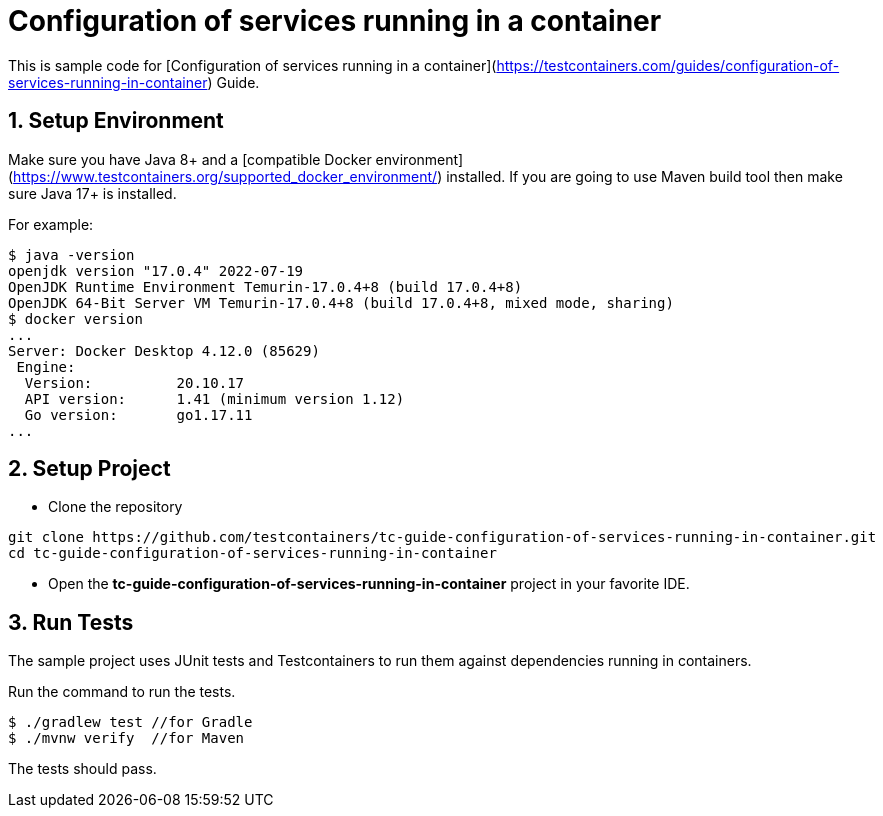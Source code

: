 = Configuration of services running in a container

This is sample code for [Configuration of services running in a container](https://testcontainers.com/guides/configuration-of-services-running-in-container) Guide.

== 1. Setup Environment
Make sure you have Java 8+ and a [compatible Docker environment](https://www.testcontainers.org/supported_docker_environment/) installed.
If you are going to use Maven build tool then make sure Java 17+ is installed.

For example:

[source,shell]
----
$ java -version
openjdk version "17.0.4" 2022-07-19
OpenJDK Runtime Environment Temurin-17.0.4+8 (build 17.0.4+8)
OpenJDK 64-Bit Server VM Temurin-17.0.4+8 (build 17.0.4+8, mixed mode, sharing)
$ docker version
...
Server: Docker Desktop 4.12.0 (85629)
 Engine:
  Version:          20.10.17
  API version:      1.41 (minimum version 1.12)
  Go version:       go1.17.11
...
----

== 2. Setup Project

* Clone the repository
[source,shell]
----
git clone https://github.com/testcontainers/tc-guide-configuration-of-services-running-in-container.git
cd tc-guide-configuration-of-services-running-in-container
----
* Open the **tc-guide-configuration-of-services-running-in-container** project in your favorite IDE.

== 3. Run Tests
The sample project uses JUnit tests and Testcontainers to run them against dependencies running in containers.

Run the command to run the tests.

[source,shell]
----
$ ./gradlew test //for Gradle
$ ./mvnw verify  //for Maven
----

The tests should pass.
